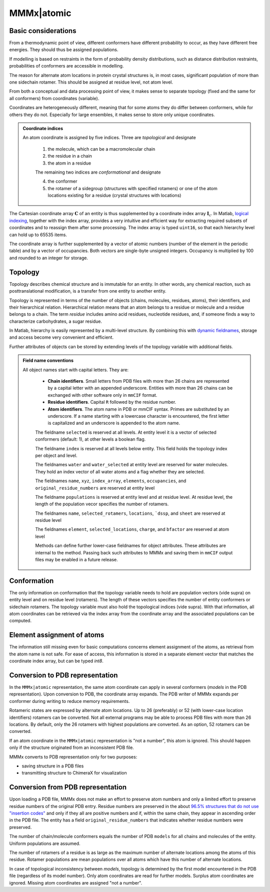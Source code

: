 .. _MMMx_atomic:

MMMx|atomic
==========================

Basic considerations
-----------------------------

From a thermodynamic point of view, different conformers have different probability to occur, as they have different free energies. They should thus be assigned populations.

If modelling is based on restraints in the form of probability density distributions, such as distance distribution restraints, probabilities of conformers are accessible in modelling.

The reason for alternate atom locations in protein crystal structures is, in most cases, significant population of more than one sidechain rotamer. 
This should be assigned at residue level, not atom level.

From both a conceptual and data processing point of view, it makes sense to separate topology (fixed and the same for all conformers) from coordinates (variable).

Coordinates are heterogeneously different, meaning that for some atoms they do differ between conformers, while for others they do not. 
Especially for large ensembles, it makes sense to store only unique coordinates.

.. admonition:: Coordinate indices

     An atom coordinate is assigned by five indices. Three are *topological* and designate
	 
	 1) the molecule, which can be a macromolecular chain
	 
	 2) the residue in a chain
	 
	 3) the atom in a residue
	 
	 The remaining two indices are *conformational* and designate
	 
	 4) the conformer
	 
	 5) the rotamer of a sidegroup (structures with specified rotamers) or one of the atom locations existing for a residue (crystal structures with locations)
   
The Cartesian coordinate array :math:`\mathbf{C}` of an entity is thus supplemented by a coordinate index array :math:`\mathbf{I}_\mathrm{c}`. 
In Matlab, `logical indexing`__, together with the index array, provides a very intuitive and efficient way for extracting required subsets of coordinates and to reassign them after some processing. 
The index array is typed ``uint16``, so that each hierarchy level can hold up to 65535 items.

.. __: https://blogs.mathworks.com/loren/2013/02/20/logical-indexing-multiple-conditions/

The coordinate array is further supplemented by a vector of atomic numbers (number of the element in the periodic table) and by a vector of occupancies. Both vectors are single-byte unsigned integers. Occupancy is multiplied by 100 and rounded to an integer for storage.

Topology
----------

Topology describes chemical structure and is immutable for an entity. In other words, any chemical reaction, such as posttranslational modification, is a transfer from one entity to another entity.

Topology is represented in terms of the number of objects (chains, molecules, residues, atoms), their identifiers, and their hierarchical relation. 
Hierarchical relation means that an atom belongs to a residue or molecule and a residue belongs to a chain. The term *residue* includes amino acid residues, nucleotide residues, and, if someone finds a way to characterize carbohydrates, a sugar residue.

In Matlab, hierarchy is easily represented by a multi-level structure. By combining this with `dynamic fieldnames`__, storage and access become very convenient and efficient.

.. __: https://ch.mathworks.com/help/matlab/matlab_prog/generate-field-names-from-variables.html

Further attributes of objects can be stored by extending levels of the topology variable with additional fields.

.. admonition:: Field name conventions

     All object names start with capital letters. They are:
	 
	 - **Chain identifiers**. Small letters from PDB files with more than 26 chains are represented by a capital letter with an appended underscore. 
	   Entities with more than 26 chains can be exchanged with other software only in ``mmCIF`` format.
	   
	 - **Residue identifiers**. Capital ``R`` followed by the residue number.
	 
	 - **Atom identifiers**. The atom name in PDB or mmCIF syntax. Primes are substituted by an underscore.
	   If a name starting with a lowercase character is encountered, the first letter is capitalized and an underscore is appended to the atom name.
	   
	 The fieldname ``selected`` is reserved at all levels. At entity level it is a vector of selected conformers (default: 1), at other levels a boolean flag.
	 
	 The fieldname ``index`` is reserved at all levels below entity. This field holds the topology index per object and level.
	 
	 The fieldnames ``water`` and ``water_selected`` at entity level are reserved for water molecules. They hold an index vector of all water atoms and a flag whether they are selected.
	 
	 The fieldnames ``name``, ``xyz``, ``index_array``, ``elements``, ``occupancies``, and ``original_residue_numbers`` are reserved at entity level

	 The fieldname ``populations`` is reserved at entity level and at residue level. At residue level, the length of the population vecor specifies the number of rotamers.
	 
	 The fieldnames ``name``, ``selected_rotamers``, ``locations``, ```dssp``, and ``sheet`` are reserved at residue level
	 
	 The fieldnames ``element``, ``selected_locations``, ``charge``, and ``bfactor`` are reserved at atom level
	 
	 Methods can define further lower-case fieldnames for object attributes. These attributes are internal to the method. 
	 Passing back such attributes to MMMx and saving them in ``mmCIF`` output files may be enabled in a future release. 


Conformation
------------

The only information on conformation that the topology variable needs to hold are population vectors (vide supra) on entity level and on residue level (rotamers).
The length of these vectors specifies the number of entity conformers or sidechain rotamers. The topology variable must also hold the topological indices (vide supra). 
With that information, all atom coordinates can be retrieved via the index array from the coordinate array and the associated populations can be computed.

Element assignment of atoms
---------------------------

The information still missing even for basic computations concerns element assignment of the atoms, as retrieval from the atom name is not safe. 
For ease of access, this information is stored in a separate element vector that matches the coordinate index array, but can be typed `int8`. 

Conversion to PDB representation
--------------------------------

In the ``MMMx|atomic`` representation, the same atom coordinate can apply in several conformers (*models* in the PDB representation). 
Upon conversion to PDB, the coordinate array expands. The PDB writer of MMMx expands per conformer during writing to reduce memory requirements.

Rotameric states are expressed by alternate atom locations. Up to 26 (preferably) or 52 (with lower-case location identifiers) rotamers can be converted.
Not all external programs may be able to process PDB files with more than 26 locations. By default, only the 26 rotamers with highest populations are converted.
As an option, 52 rotamers can be converted.

If an atom coordinate in the ``MMMx|atomic`` representation is "not a number", this atom is ignored. 
This should happen only if the structure originated from an inconsistent PDB file.

MMMx converts to PDB representation only for two purposes:

* saving structure in a PDB files

* transmitting structure to ChimeraX for visualization

Conversion from PDB representation
----------------------------------

Upon loading a PDB file, MMMx does not make an effort to preserve atom numbers and only a limited effort to preserve residue numbers of the original PDB entry. 
Residue numbers are preserved in the about `96.5% structures that do not use "insertion codes"`__ and only if they all are positive numbers and if, within the same chain, they appear in ascending order in the PDB file.  
The entity has a field ``original_residue_numbers`` that indicates whether residue numbers were preserved.

.. __: http://mmcif.wwpdb.org/dictionaries/mmcif_pdbx_v40.dic/Items/_atom_site.pdbx_PDB_ins_code.html

The number of chain/molecule conformers equals the number of PDB ``models`` for all chains and molecules of the entity. Uniform populations are assumed.

The number of rotamers of a residue is as large as the maximum number of alternate locations among the atoms of this residue. 
Rotamer populations are mean populations over all atoms which have this number of alternate locations.

In case of topological inconsistency between *models*, topology is determined by the first model encountered in the PDB file (regardless of its model number).
Only atom coordinates are read for further models. Surplus atom coordinates are ignored. Missing atom coordinates are assigned "not a number".